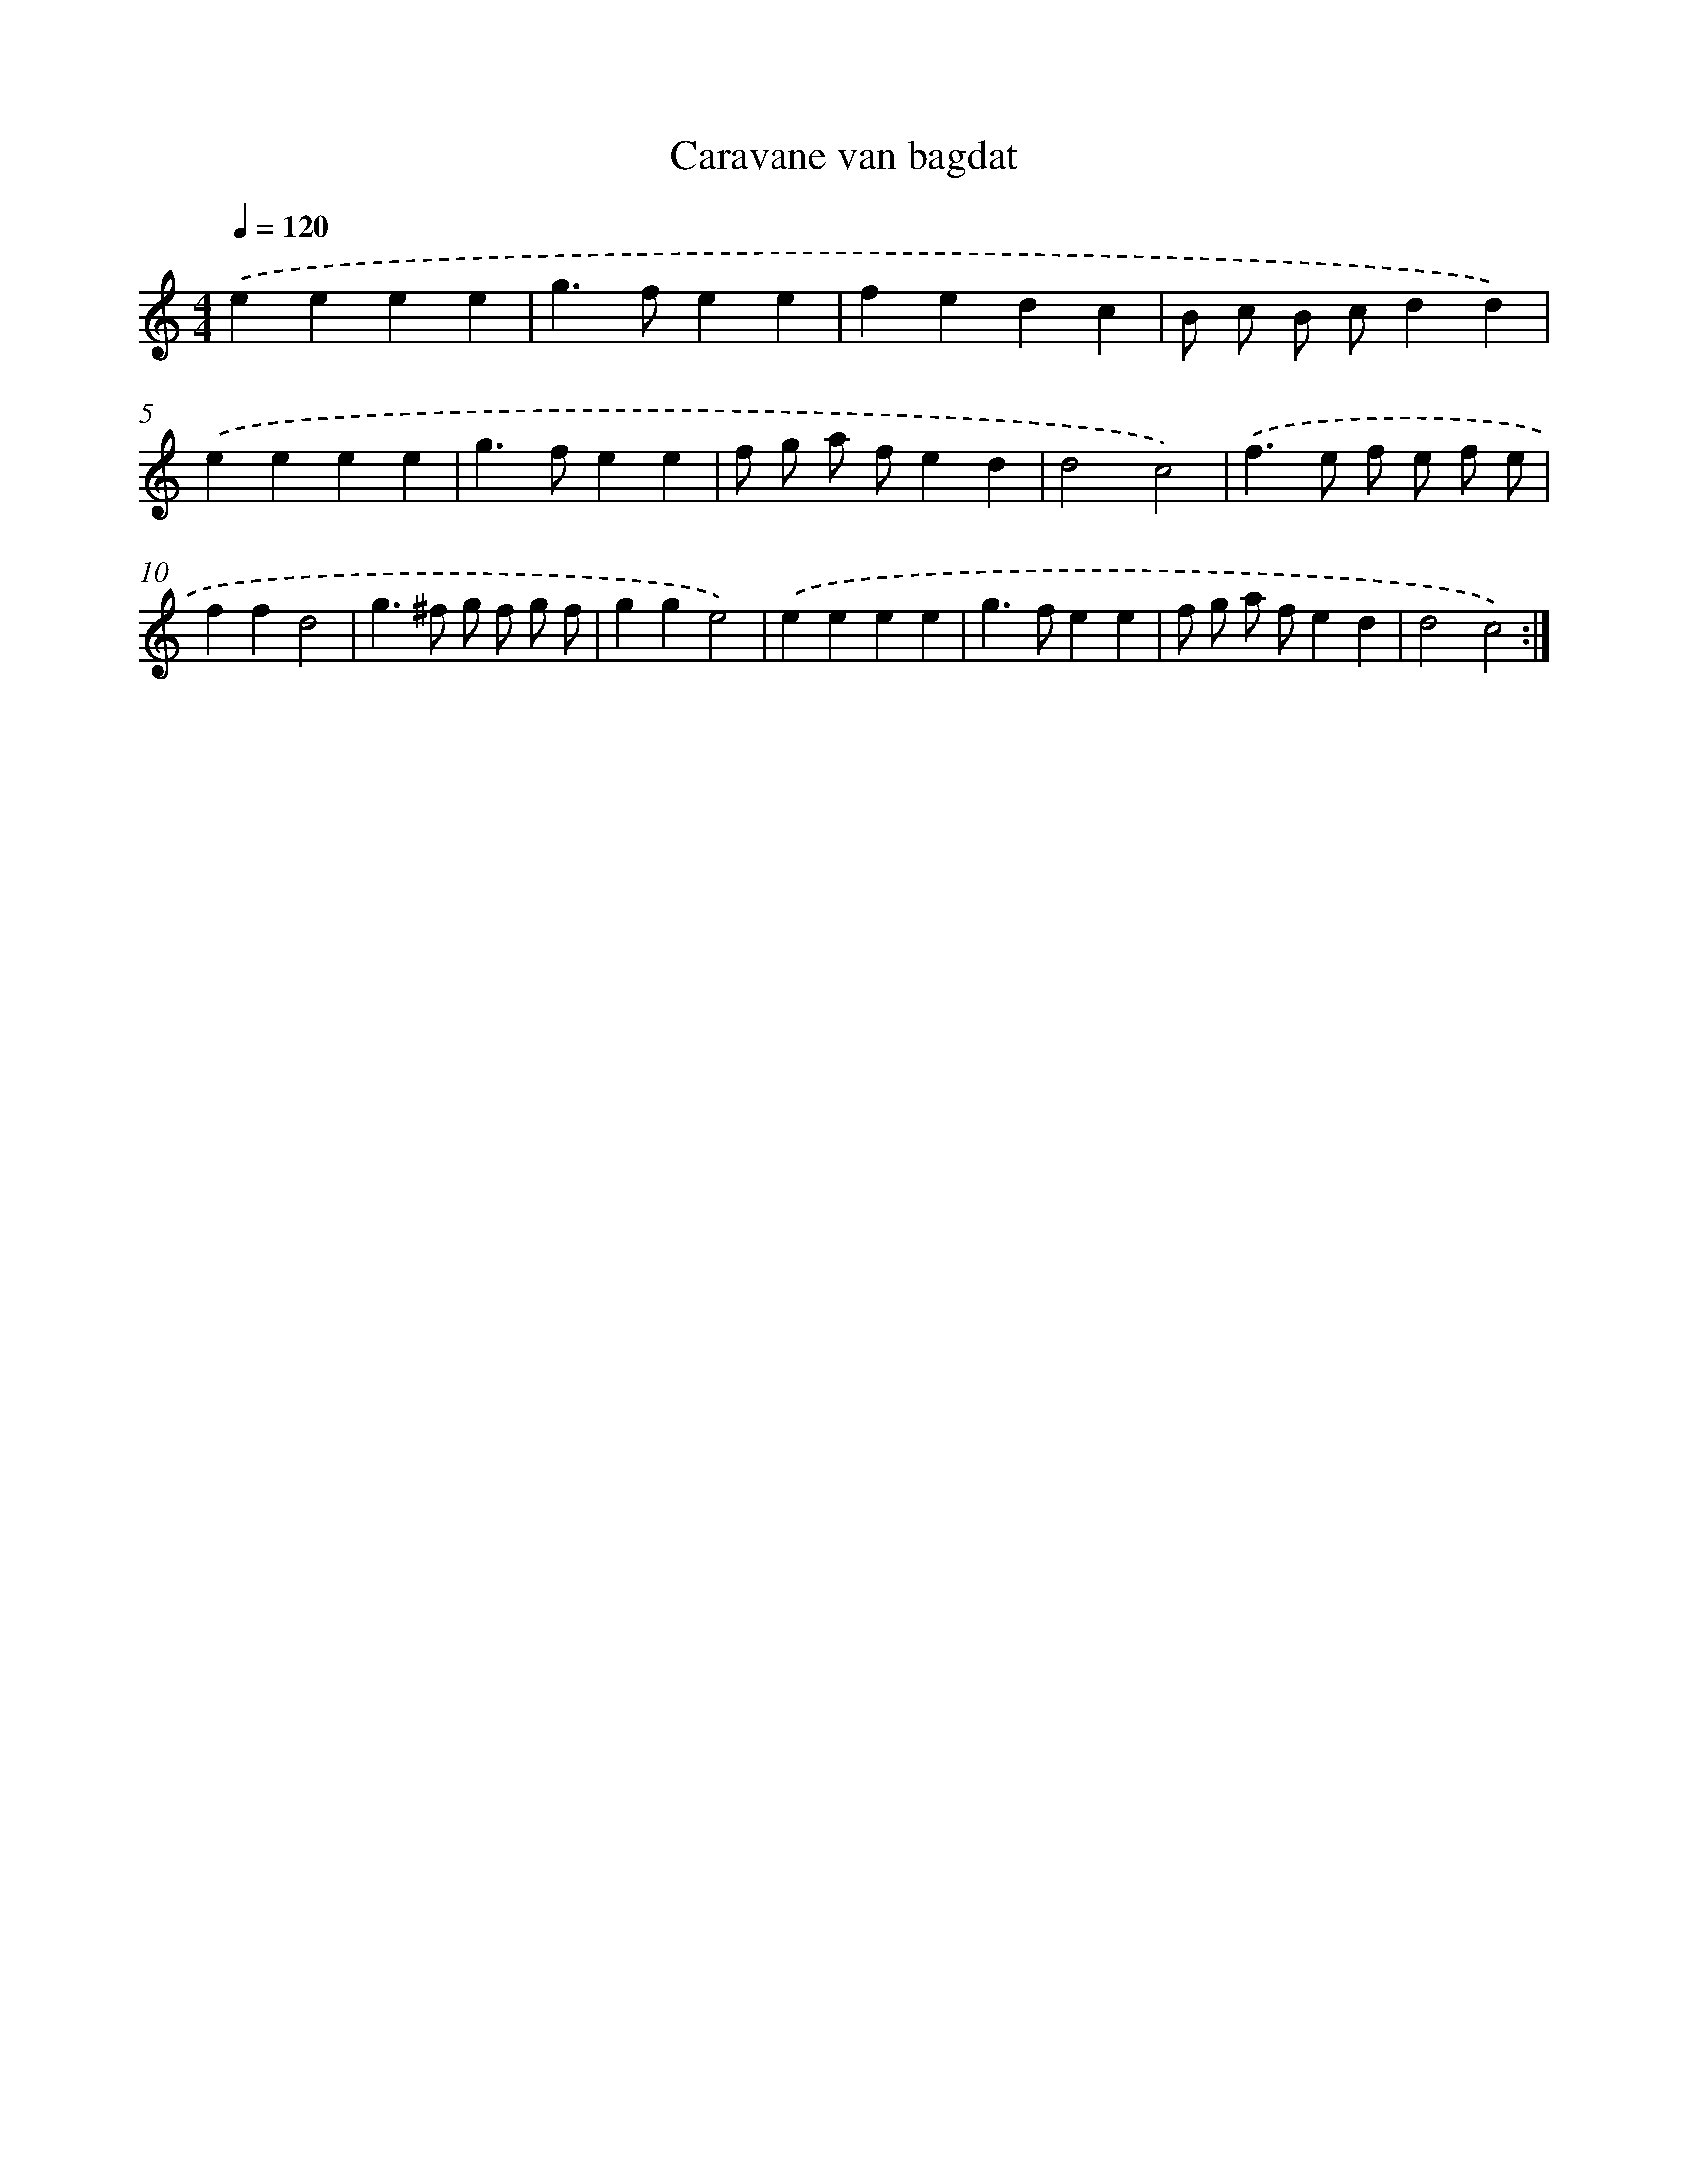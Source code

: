 X: 13292
T: Caravane van bagdat
%%abc-version 2.0
%%abcx-abcm2ps-target-version 5.9.1 (29 Sep 2008)
%%abc-creator hum2abc beta
%%abcx-conversion-date 2018/11/01 14:37:33
%%humdrum-veritas 1256944695
%%humdrum-veritas-data 1062933866
%%continueall 1
%%barnumbers 0
L: 1/4
M: 4/4
Q: 1/4=120
K: C clef=treble
.('eeee |
g>fee |
fedc |
B/ c/ B/ c/dd) |
.('eeee |
g>fee |
f/ g/ a/ f/ed |
d2c2) |
.('f>e f/ e/ f/ e/ |
ffd2 |
g>^f g/ f/ g/ f/ |
gge2) |
.('eeee |
g>fee |
f/ g/ a/ f/ed |
d2c2) :|]
